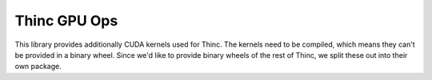 Thinc GPU Ops
*************

This library provides additionally CUDA kernels used for Thinc. The kernels
need to be compiled, which means they can't be provided in a binary wheel.
Since we'd like to provide binary wheels of the rest of Thinc, we split these
out into their own package.
